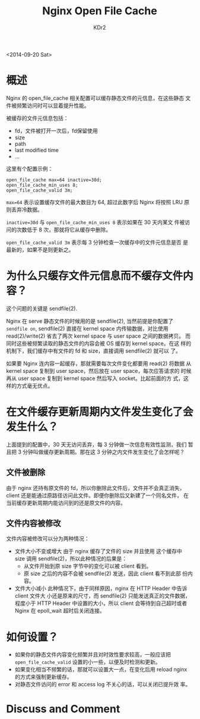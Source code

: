 # -*- mode: org; mode: auto-fill -*-
#+TITLE: Nginx Open File Cache
#+AUTHOR: KDr2

#+OPTIONS: ^:{}
# #+OPTIONS: toc:nil
# #+OPTIONS: num:nil

#+BEGIN: inc-file :file "common.inc.org"
#+END:
#+CALL: dynamic-header() :results raw
#+CALL: meta-keywords(kws='("nginx" "cache" "static")) :results raw

# - DATE
<2014-09-20 Sat>

#+BEGIN: inc-file :file "flattr.inc.org"
#+END:

#+BEGIN: inc-file :file "gad.inc.org"
#+END:

* 概述

Nginx 的 open_file_cache 相关配置可以缓存静态文件的元信息，在这些静态
文件被频繁访问时可以显着提升性能。

被缓存的文件元信息包括：
 - fd，文件被打开一次后，fd保留使用
 - size
 - path
 - last modified time
 - ...

这里有个配置示例： 

#+BEGIN_EXAMPLE
  open_file_cache max=64 inactive=30d;
  open_file_cache_min_uses 8;
  open_file_cache_valid 3m;
#+END_EXAMPLE

~max=64~ 表示设置缓存文件的最大数目为 64, 超过此数字后 Nginx 将按照
LRU 原则丢弃冷数据。

~inactive=30d~ 与 ~open_file_cache_min_uses 8~ 表示如果在 30 天内某文
件被访问的次数低于 8 次，那就将它从缓存中删除。

~open_file_cache_valid 3m~ 表示每 3 分钟检查一次缓存中的文件元信息是否
是最新的，如果不是则更新之。

* 为什么只缓存文件元信息而不缓存文件内容？

这个问题的关键是 sendfile(2).

Nginx 在 serve 静态文件的时候用的是 sendfile(2), 当然前提是你配置了
~sendfile on~, sendfile(2) 直接在 kernel space 内传输数据，对比使用
read(2)/write(2) 省去了两次 kernel space 与 user space 之间的数据拷贝。
而同时这些被频繁读取的静态文件的内容会被 OS 缓存到 kernel space。在这
样的机制下，我们缓存中有文件的 fd 和 size，直接调用 sendfile(2) 就可以
了。

如果要 Nginx 连内容一起缓存，那就需要每次文件变化都要用 read(2) 将数据
从 kernel space 复制到 user space，然后放在 user space，每次应答请求的
时候再从 user space 复制到 kernel space 然后写入 socket。比起前面的方
式，这样的方式毫无优点。

* 在文件缓存更新周期内文件发生变化了会发生什么？

上面提到的配置中，30 天无访问丢弃，每 3 分钟做一次信息有效性监测，我们
暂且把 3 分钟叫做缓存更新周期。那在这 3 分钟之内文件发生变化了会怎样呢？

** 文件被删除

由于 nginx 还持有原文件的 fd，所以你删除此文件后，文件并不会真正消失，
client 还是能通过原路径访问此文件。即便你删除后又新建了一个同名文件，
在当前缓存更新周期内能访问到的还是原文件的内容。

** 文件内容被修改

文件内容被修改可以分为两种情况：

- 文件大小不变或增大
  由于 nginx 缓存了文件的 size 并且使用 这个缓存中 size 调用
  sendfile(2)，所以此种情况的后果是：
  - 从文件开始到原 size 字节中的变化可以被 client 看到。
  - 原 size 之后的内容不会被 sendfile(2) 发送，因此 client 看不到此部
    份内容。

- 文件大小减小
  此种情况下，由于同样原因，nginx 在 HTTP Header 中告诉 client 文件大
  小还是原来的尺寸，而 sendfile(2) 只能发送真正的文件数据，程度小于
  HTTP Header 中设置的大小，所以 client 会等待到自己超时或者 Nginx 在
  epoll_wait 超时后关闭连接。

* 如何设置？
  - 如果你的静态文件内容变化频繁并且对时效性要求较高，一般应该把
    ~open_file_cache_valid~ 设置的小一些，以便及时检测和更新。
  - 如果变化相当不频繁的话，那就可以设置大一点，在变化后用 reload
    nginx 的方式来强制更新缓存。
  - 对静态文件访问的 error 和 access log 不关心的话，可以关闭已提升效
    率。

#+BEGIN: inc-file :file "gad.inc.org"
#+END:

* Discuss and Comment
  #+BEGIN: inc-file :file "disqus.inc.org"
  #+END:
